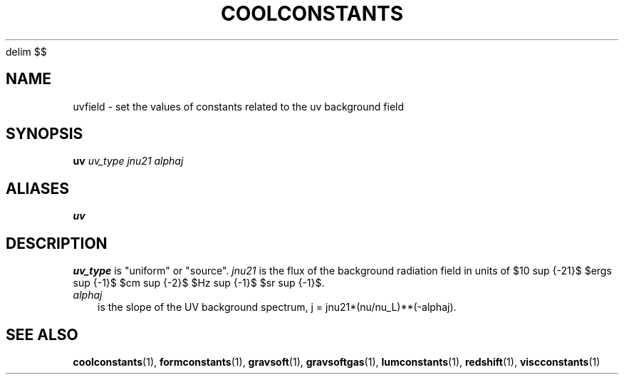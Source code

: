 '\" e
.EQ
delim $$
.EN
.TH COOLCONSTANTS  1 "22 MARCH 1994"  "KQ Release 2.0" "TIPSY COMMANDS"
.SH NAME
uvfield \- set the values of constants related to the uv background field
.SH SYNOPSIS
.B uv
.I uv_type
.I jnu21
.I alphaj
.SH ALIASES
.B uv
.SH DESCRIPTION
.I uv_type
is "uniform" or "source".
.I jnu21
is the flux of the background radiation field in units of $10 sup {-21}$
$ergs sup {-1}$ $cm sup {-2}$ $Hz sup {-1}$ $sr sup {-1}$.
.eqn
.TP 3
.I alphaj
is the slope of the UV background spectrum, j = jnu21*(nu/nu_L)**(-alphaj).
.RE

.SH SEE ALSO
.BR coolconstants (1),
.BR formconstants (1),
.BR gravsoft (1),
.BR gravsoftgas (1),
.BR lumconstants (1),
.BR redshift (1),
.BR viscconstants (1)
